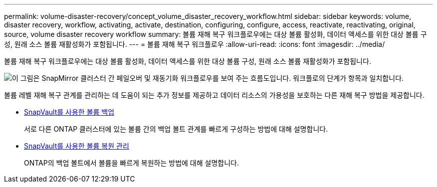 ---
permalink: volume-disaster-recovery/concept_volume_disaster_recovery_workflow.html 
sidebar: sidebar 
keywords: volume, disaster recovery, workflow, activating, activate, destination, configuring, configure, access, reactivate, reactivating, original, source, volume disaster recovery workflow 
summary: 볼륨 재해 복구 워크플로우에는 대상 볼륨 활성화, 데이터 액세스를 위한 대상 볼륨 구성, 원래 소스 볼륨 재활성화가 포함됩니다. 
---
= 볼륨 재해 복구 워크플로우
:allow-uri-read: 
:icons: font
:imagesdir: ../media/


[role="lead"]
볼륨 재해 복구 워크플로우에는 대상 볼륨 활성화, 데이터 액세스를 위한 대상 볼륨 구성, 원래 소스 볼륨 재활성화가 포함됩니다.

image::../media/snapmirror_failover_resync_workflow_eg.gif[이 그림은 SnapMirror 클러스터 간 페일오버 및 재동기화 워크플로우를 보여 주는 흐름도입니다. 워크플로의 단계가 항목과 일치합니다.]

볼륨 레벨 재해 복구 관계를 관리하는 데 도움이 되는 추가 정보를 제공하고 데이터 리소스의 가용성을 보호하는 다른 재해 복구 방법을 제공합니다.

* xref:../volume-backup-snapvault/index.html[SnapVault를 사용한 볼륨 백업]
+
서로 다른 ONTAP 클러스터에 있는 볼륨 간의 백업 볼트 관계를 빠르게 구성하는 방법에 대해 설명합니다.

* xref:../volume-restore-snapvault/index.html[SnapVault를 사용한 볼륨 복원 관리]
+
ONTAP의 백업 볼트에서 볼륨을 빠르게 복원하는 방법에 대해 설명합니다.


